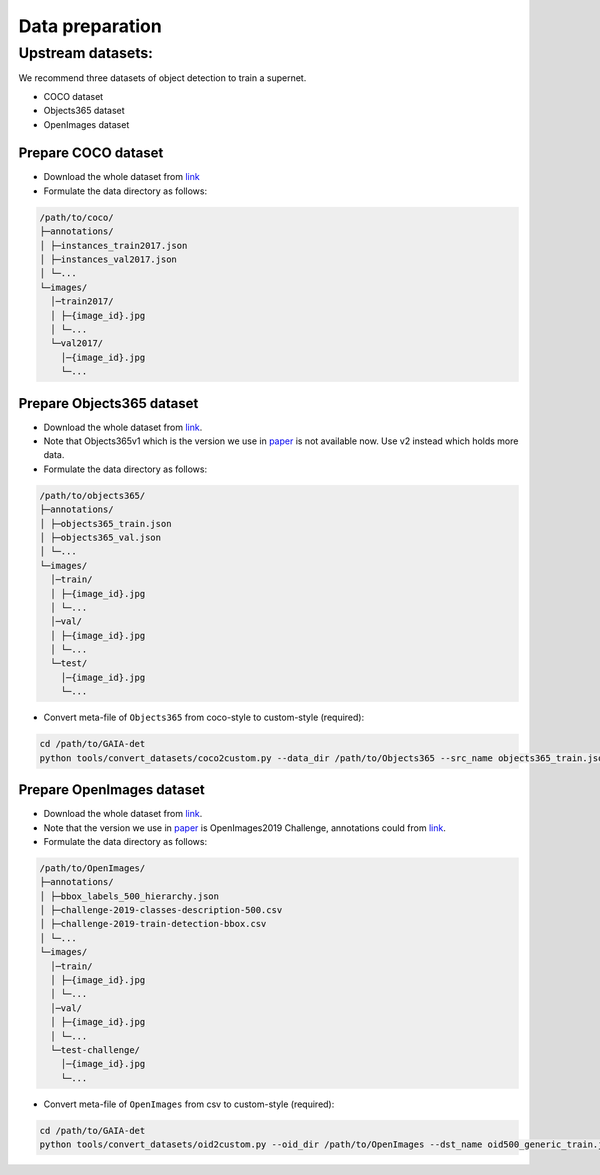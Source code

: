 Data preparation
^^^^^^^^^^^^^^^^

Upstream datasets:
-----------------
We recommend three datasets of object detection to train a supernet.

- COCO dataset
- Objects365 dataset
- OpenImages dataset


Prepare COCO dataset
>>>>>>>>>>>>>>>>>>>>

- Download the whole dataset from `link <https://cocodataset.org/#download>`__
- Formulate the data directory as follows:

.. code-block:: text

    /path/to/coco/
    ├─annotations/
    │ ├─instances_train2017.json
    │ ├─instances_val2017.json
    │ └─...
    └─images/
      │─train2017/
      │ ├─{image_id}.jpg
      │ └─...
      └─val2017/
        │─{image_id}.jpg
        └─...


Prepare Objects365 dataset
>>>>>>>>>>>>>>>>>>>>>>>>>

- Download the whole dataset from `link <https://www.objects365.org/download.html>`__.
- Note that Objects365v1 which is the version we use in paper_ is not available now. Use v2 instead which holds more data.
- Formulate the data directory as follows:

.. _paper: https://arxiv.org/abs/2106.11346

.. code-block:: text

    /path/to/objects365/
    ├─annotations/
    │ ├─objects365_train.json
    │ ├─objects365_val.json
    │ └─...
    └─images/
      │─train/
      │ ├─{image_id}.jpg
      │ └─...
      │─val/
      │ ├─{image_id}.jpg
      │ └─...
      └─test/
        │─{image_id}.jpg
        └─...
        
- Convert meta-file of ``Objects365`` from coco-style to custom-style (required):      

.. code-block:: bash

    cd /path/to/GAIA-det
    python tools/convert_datasets/coco2custom.py --data_dir /path/to/Objects365 --src_name objects365_train.json --dst_name objects365_generic_train.json
  
Prepare OpenImages dataset
>>>>>>>>>>>>>>>>>>>>>>>>>

- Download the whole dataset from `link <https://storage.googleapis.com/openimages/web/download.html>`__.
- Note that the version we use in paper_ is OpenImages2019 Challenge, annotations could from `link <https://storage.googleapis.com/openimages/web/challenge2019_downloads.html>`__.
- Formulate the data directory as follows:

.. code-block:: text

    /path/to/OpenImages/
    ├─annotations/
    │ ├─bbox_labels_500_hierarchy.json
    │ ├─challenge-2019-classes-description-500.csv
    │ ├─challenge-2019-train-detection-bbox.csv
    │ └─...
    └─images/
      │─train/
      │ ├─{image_id}.jpg
      │ └─...
      │─val/
      │ ├─{image_id}.jpg
      │ └─...
      └─test-challenge/
        │─{image_id}.jpg
        └─...
        
- Convert meta-file of ``OpenImages`` from csv to custom-style (required):

.. code-block:: bash

    cd /path/to/GAIA-det
    python tools/convert_datasets/oid2custom.py --oid_dir /path/to/OpenImages --dst_name oid500_generic_train.json

